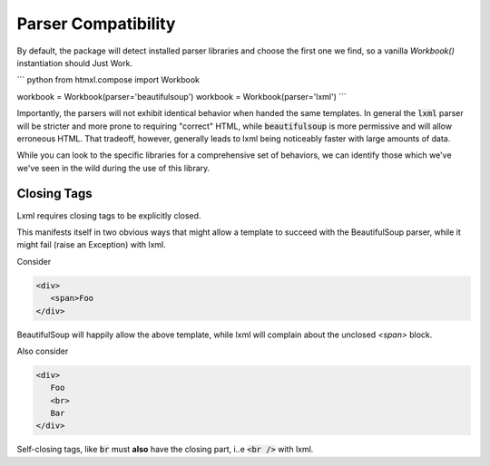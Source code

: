 Parser Compatibility
====================

By default, the package will detect installed parser libraries and choose the first one we find, so
a vanilla `Workbook()` instantiation should Just Work.

``` python
from htmxl.compose import Workbook

workbook = Workbook(parser='beautifulsoup')
workbook = Workbook(parser='lxml')
```

Importantly, the parsers will not exhibit identical behavior when handed the same templates.
In general the :code:`lxml` parser will be stricter and more prone to requiring "correct" HTML, while
:code:`beautifulsoup` is more permissive and will allow erroneous HTML. That tradeoff, however, generally
leads to lxml being noticeably faster with large amounts of data.

While you can look to the specific libraries for a comprehensive set of behaviors, we can
identify those which we've we've seen in the wild during the use of this library.

Closing Tags
------------
Lxml requires closing tags to be explicitly closed.

This manifests itself in two obvious ways that might allow a template to succeed with the BeautifulSoup
parser, while it might fail (raise an Exception) with lxml.

Consider 

.. code-block::

   <div>
      <span>Foo
   </div>

BeautifulSoup will happily allow the above template, while lxml will complain about the unclosed `<span>`
block.

Also consider

.. code-block::

   <div>
      Foo
      <br>
      Bar
   </div>

Self-closing tags, like :code:`br` must **also** have the closing part, i..e :code:`<br />` with
lxml.
